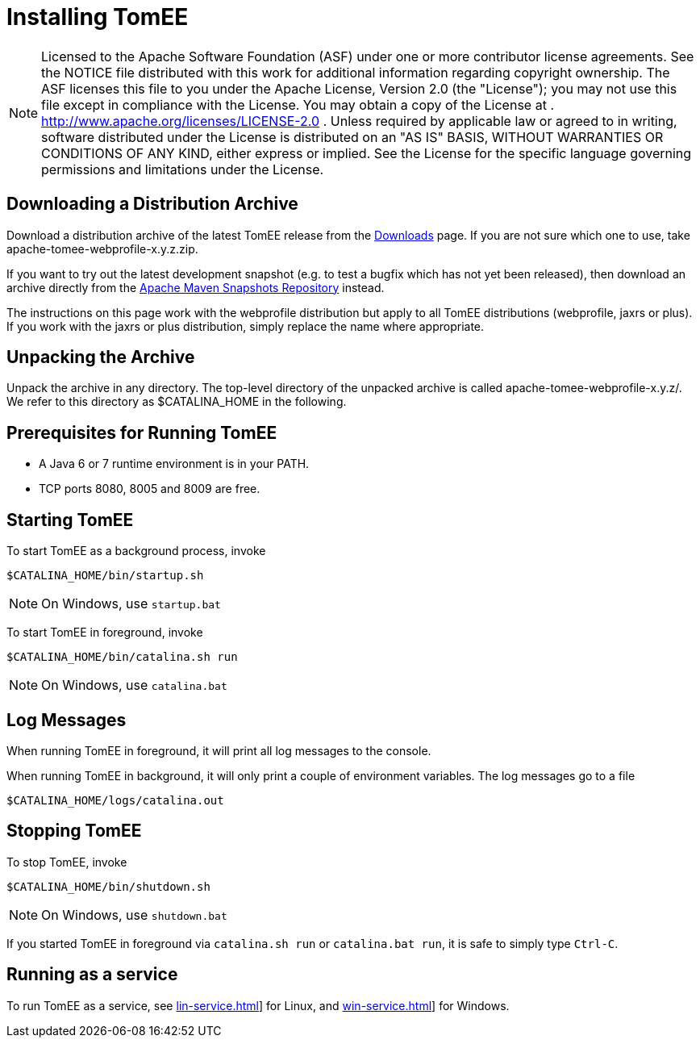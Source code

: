 = Installing TomEE
:index-group: Installation
:jbake-date: 2018-12-05
:jbake-type: page
:jbake-status: published

NOTE: Licensed to the Apache Software Foundation (ASF) under one or more contributor license agreements.
See the NOTICE file distributed with this work for additional information regarding copyright ownership.
The ASF licenses this file to you under the Apache License, Version 2.0 (the "License"); you may not use this file except in compliance with the License.
You may obtain a copy of the License at
. http://www.apache.org/licenses/LICENSE-2.0 . Unless required by applicable law or agreed to in writing, software distributed under the License is distributed on an "AS IS" BASIS, WITHOUT WARRANTIES OR CONDITIONS OF ANY KIND, either express or implied.
See the License for the specific language governing permissions and limitations under the License.

== Downloading a Distribution Archive

Download a distribution archive of the latest TomEE release from the xref:downloads.adoc[Downloads] page.
If you are not sure which one to use, take apache-tomee-webprofile-x.y.z.zip.

If you want to try out the latest development snapshot (e.g. to test a bugfix which has not yet been released), then download an archive directly from the link:https://repository.apache.org/content/groups/snapshots/org/apache/openejb/apache-tomee[Apache Maven Snapshots Repository] instead.

The instructions on this page work with the webprofile distribution but apply to all TomEE distributions (webprofile, jaxrs or plus).
If you work with the jaxrs or plus distribution, simply replace the name where appropriate.

== Unpacking the Archive

Unpack the archive in any directory.
The top-level directory of the unpacked archive is called apache-tomee-webprofile-x.y.z/.
We refer to this directory as $CATALINA_HOME in the following.

== Prerequisites for Running TomEE

* A Java 6 or 7 runtime environment is in your PATH.
* TCP ports 8080, 8005 and 8009 are free.

== Starting TomEE

To start TomEE as a background process, invoke

[source,shell]
----
$CATALINA_HOME/bin/startup.sh
----

NOTE: On Windows, use `startup.bat`

To start TomEE in foreground, invoke

[source,shell]
----
$CATALINA_HOME/bin/catalina.sh run
----

NOTE: On Windows, use `catalina.bat`

== Log Messages

When running TomEE in foreground, it will print all log messages to the console.

When running TomEE in background, it will only print a couple of environment variables.
The log messages go to a file

[source,shell]
----
$CATALINA_HOME/logs/catalina.out
----

== Stopping TomEE

To stop TomEE, invoke

[source,shell]
----
$CATALINA_HOME/bin/shutdown.sh
----

NOTE: On Windows, use `shutdown.bat`

If you started TomEE in foreground via `catalina.sh run` or `catalina.bat run`, it is safe to simply type `Ctrl-C`.

== Running as a service

To run TomEE as a service, see xref:lin-service.adoc[]] for Linux, and xref:win-service.adoc[]] for Windows.
